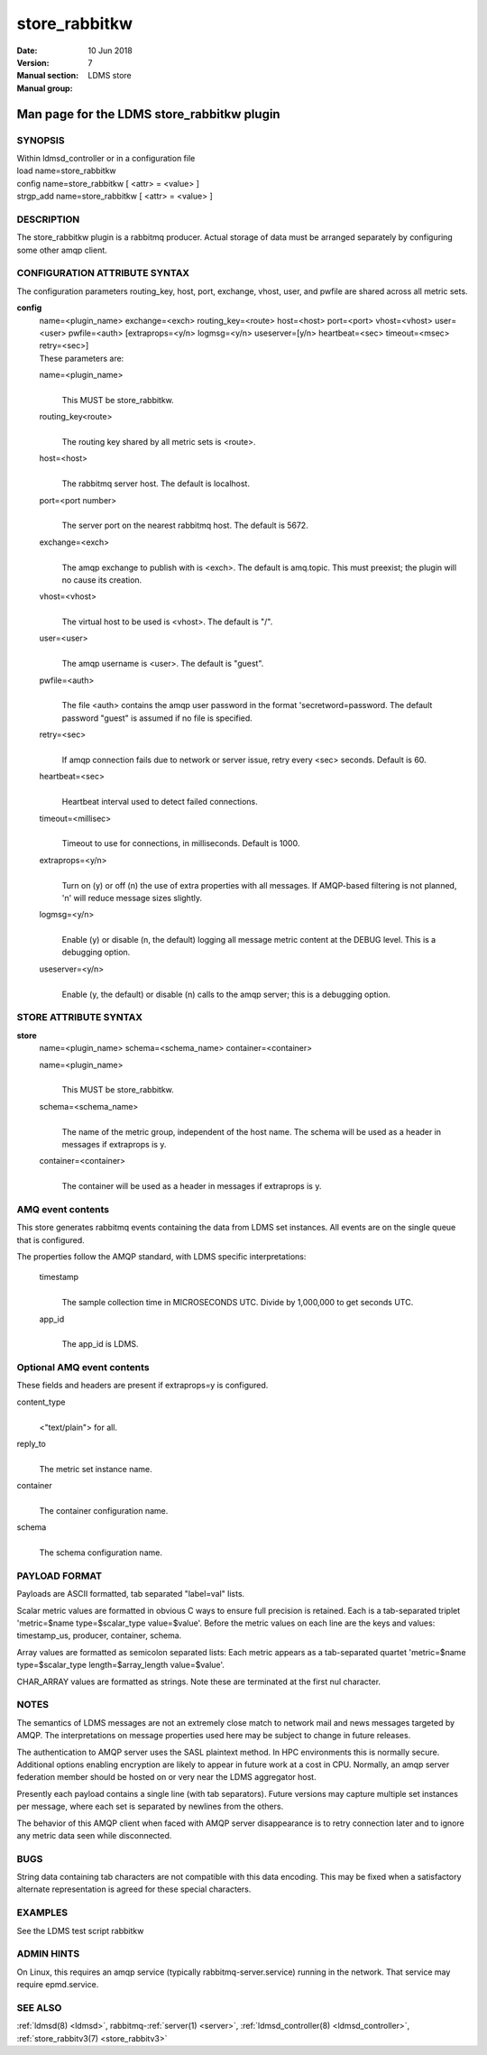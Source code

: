 .. _store_rabbitkw:

=====================
store_rabbitkw
=====================

:Date:   10 Jun 2018
:Version:
:Manual section: 7
:Manual group: LDMS store


--------------------------------------------
Man page for the LDMS store_rabbitkw plugin 
--------------------------------------------

SYNOPSIS
========

| Within ldmsd_controller or in a configuration file
| load name=store_rabbitkw
| config name=store_rabbitkw [ <attr> = <value> ]
| strgp_add name=store_rabbitkw [ <attr> = <value> ]

DESCRIPTION
===========

The store_rabbitkw plugin is a rabbitmq producer. Actual storage of data
must be arranged separately by configuring some other amqp client.

CONFIGURATION ATTRIBUTE SYNTAX
==============================

The configuration parameters routing_key, host, port, exchange, vhost,
user, and pwfile are shared across all metric sets.

**config**
   | name=<plugin_name> exchange=<exch> routing_key=<route> host=<host>
     port=<port> vhost=<vhost> user=<user> pwfile=<auth>
     [extraprops=<y/n> logmsg=<y/n> useserver=[y/n> heartbeat=<sec>
     timeout=<msec> retry=<sec>]
   | These parameters are:

   name=<plugin_name>
      |
      | This MUST be store_rabbitkw.

   routing_key<route>
      |
      | The routing key shared by all metric sets is <route>.

   host=<host>
      |
      | The rabbitmq server host. The default is localhost.

   port=<port number>
      |
      | The server port on the nearest rabbitmq host. The default is
        5672.

   exchange=<exch>
      |
      | The amqp exchange to publish with is <exch>. The default is
        amq.topic. This must preexist; the plugin will no cause its
        creation.

   vhost=<vhost>
      |
      | The virtual host to be used is <vhost>. The default is "/".

   user=<user>
      |
      | The amqp username is <user>. The default is "guest".

   pwfile=<auth>
      |
      | The file <auth> contains the amqp user password in the format
        'secretword=password. The default password "guest" is assumed if
        no file is specified.

   retry=<sec>
      |
      | If amqp connection fails due to network or server issue, retry
        every <sec> seconds. Default is 60.

   heartbeat=<sec>
      |
      | Heartbeat interval used to detect failed connections.

   timeout=<millisec>
      |
      | Timeout to use for connections, in milliseconds. Default is
        1000.

   extraprops=<y/n>
      |
      | Turn on (y) or off (n) the use of extra properties with all
        messages. If AMQP-based filtering is not planned, 'n' will
        reduce message sizes slightly.

   logmsg=<y/n>
      |
      | Enable (y) or disable (n, the default) logging all message
        metric content at the DEBUG level. This is a debugging option.

   useserver=<y/n>
      |
      | Enable (y, the default) or disable (n) calls to the amqp server;
        this is a debugging option.

STORE ATTRIBUTE SYNTAX
======================

**store**
   | name=<plugin_name> schema=<schema_name> container=<container>

   name=<plugin_name>
      |
      | This MUST be store_rabbitkw.

   schema=<schema_name>
      |
      | The name of the metric group, independent of the host name. The
        schema will be used as a header in messages if extraprops is y.

   container=<container>
      |
      | The container will be used as a header in messages if extraprops
        is y.

AMQ event contents
==================

This store generates rabbitmq events containing the data from LDMS set
instances. All events are on the single queue that is configured.

The properties follow the AMQP standard, with LDMS specific
interpretations:

   timestamp
      |
      | The sample collection time in MICROSECONDS UTC. Divide by
        1,000,000 to get seconds UTC.

   app_id
      |
      | The app_id is LDMS.

Optional AMQ event contents
===========================

These fields and headers are present if extraprops=y is configured.

content_type
   |
   | <"text/plain"> for all.

reply_to
   |
   | The metric set instance name.

container
   |
   | The container configuration name.

schema
   |
   | The schema configuration name.

PAYLOAD FORMAT
==============

Payloads are ASCII formatted, tab separated "label=val" lists.

Scalar metric values are formatted in obvious C ways to ensure full
precision is retained. Each is a tab-separated triplet 'metric=$name
type=$scalar_type value=$value'. Before the metric values on each line
are the keys and values: timestamp_us, producer, container, schema.

Array values are formatted as semicolon separated lists: Each metric
appears as a tab-separated quartet 'metric=$name type=$scalar_type
length=$array_length value=$value'.

CHAR_ARRAY values are formatted as strings. Note these are terminated at
the first nul character.

NOTES
=====

The semantics of LDMS messages are not an extremely close match to
network mail and news messages targeted by AMQP. The interpretations on
message properties used here may be subject to change in future
releases.

The authentication to AMQP server uses the SASL plaintext method. In HPC
environments this is normally secure. Additional options enabling
encryption are likely to appear in future work at a cost in CPU.
Normally, an amqp server federation member should be hosted on or very
near the LDMS aggregator host.

Presently each payload contains a single line (with tab separators).
Future versions may capture multiple set instances per message, where
each set is separated by newlines from the others.

The behavior of this AMQP client when faced with AMQP server
disappearance is to retry connection later and to ignore any metric data
seen while disconnected.

BUGS
====

String data containing tab characters are not compatible with this data
encoding. This may be fixed when a satisfactory alternate representation
is agreed for these special characters.

EXAMPLES
========

See the LDMS test script rabbitkw

ADMIN HINTS
===========

On Linux, this requires an amqp service (typically
rabbitmq-server.service) running in the network. That service may
require epmd.service.

SEE ALSO
========

:ref:`ldmsd(8) <ldmsd>`, rabbitmq-:ref:`server(1) <server>`, :ref:`ldmsd_controller(8) <ldmsd_controller>`, :ref:`store_rabbitv3(7) <store_rabbitv3>`
